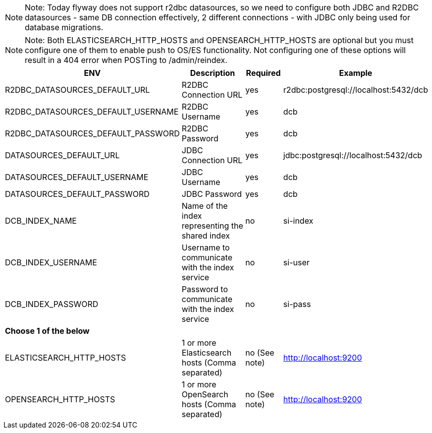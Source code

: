 [NOTE]
======
Note: Today flyway does not support r2dbc datasources, so we need to configure both JDBC and R2DBC datasources - same DB connection effectively, 2 different connections - with JDBC only being used for database migrations.
======

[NOTE]
=====
Note: Both ELASTICSEARCH_HTTP_HOSTS and OPENSEARCH_HTTP_HOSTS are optional but you must configure one of them to enable push to 
OS/ES functionality. Not configuring one of these options will result in a 404 error when POSTing to /admin/reindex.
=====

[%autowidth.stretch]
|===
|ENV | Description |Required | Example

|R2DBC_DATASOURCES_DEFAULT_URL |R2DBC Connection URL |yes |r2dbc:postgresql://localhost:5432/dcb
|R2DBC_DATASOURCES_DEFAULT_USERNAME |R2DBC Username  |yes |dcb
|R2DBC_DATASOURCES_DEFAULT_PASSWORD |R2DBC Password  |yes |dcb

|DATASOURCES_DEFAULT_URL |JDBC Connection URL |yes |jdbc:postgresql://localhost:5432/dcb
|DATASOURCES_DEFAULT_USERNAME |JDBC Username  |yes |dcb
|DATASOURCES_DEFAULT_PASSWORD |JDBC Password  |yes |dcb

|DCB_INDEX_NAME |Name of the index representing the shared index    |no |si-index
|DCB_INDEX_USERNAME |Username to communicate with the index service |no |si-user
|DCB_INDEX_PASSWORD |Password to communicate with the index service |no |si-pass

|*Choose 1 of the below* |||
|ELASTICSEARCH_HTTP_HOSTS |1 or more Elasticsearch hosts (Comma separated) |no (See note) |http://localhost:9200
|OPENSEARCH_HTTP_HOSTS |1 or more OpenSearch hosts (Comma separated) |no (See note) |http://localhost:9200
|===
